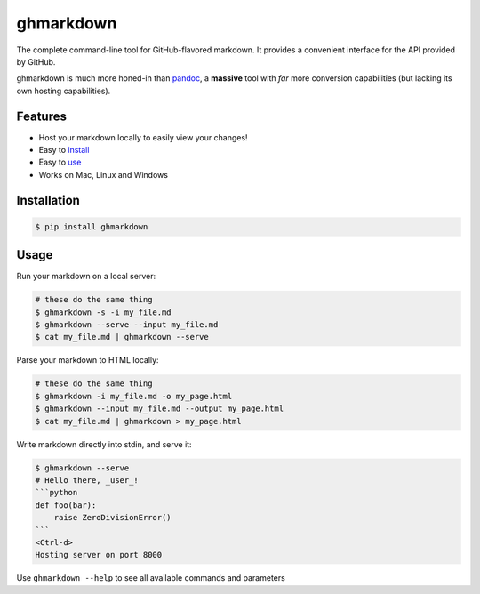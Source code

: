 ghmarkdown
==========

The complete command-line tool for GitHub-flavored markdown. It provides a convenient interface for the API provided by GitHub.

ghmarkdown is much more honed-in than `pandoc <http://johnmacfarlane.net/pandoc>`__, a **massive** tool with *far* more conversion capabilities (but lacking its own hosting capabilities).

Features
--------

-  Host your markdown locally to easily view your changes!
-  Easy to `install <https://github.com/lukedmor/ghmarkdown#installation>`__
-  Easy to `use <https://github.com/lukedmor/ghmarkdown#usage>`__
-  Works on Mac, Linux and Windows

Installation
------------

.. code:: bash

    $ pip install ghmarkdown


Usage
-----

Run your markdown on a local server:

.. code:: bash

    # these do the same thing
    $ ghmarkdown -s -i my_file.md
    $ ghmarkdown --serve --input my_file.md
    $ cat my_file.md | ghmarkdown --serve


Parse your markdown to HTML locally:

.. code:: bash

    # these do the same thing
    $ ghmarkdown -i my_file.md -o my_page.html
    $ ghmarkdown --input my_file.md --output my_page.html
    $ cat my_file.md | ghmarkdown > my_page.html


Write markdown directly into stdin, and serve it:

.. code::

    $ ghmarkdown --serve
    # Hello there, _user_!
    ```python
    def foo(bar):
        raise ZeroDivisionError()
    ```
    <Ctrl-d>
    Hosting server on port 8000


Use ``ghmarkdown --help`` to see all available commands and parameters

